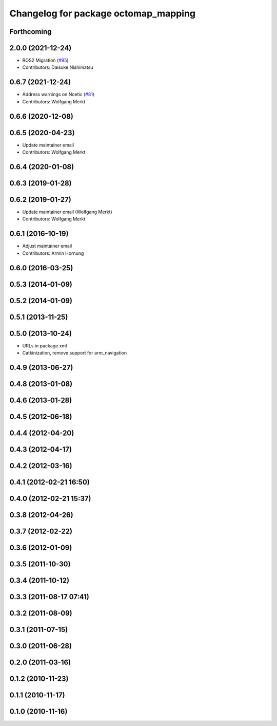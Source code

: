 ^^^^^^^^^^^^^^^^^^^^^^^^^^^^^^^^^^^^^
Changelog for package octomap_mapping
^^^^^^^^^^^^^^^^^^^^^^^^^^^^^^^^^^^^^

Forthcoming
-----------

2.0.0 (2021-12-24)
------------------
* ROS2 Migration (`#95 <https://github.com/octomap/octomap_mapping/issues/95>`_)
* Contributors: Daisuke Nishimatsu

0.6.7 (2021-12-24)
------------------
* Address warnings on Noetic (`#81 <https://github.com/octomap/octomap_mapping/issues/81>`_)
* Contributors: Wolfgang Merkt

0.6.6 (2020-12-08)
------------------

0.6.5 (2020-04-23)
------------------
* Update maintainer email
* Contributors: Wolfgang Merkt

0.6.4 (2020-01-08)
------------------

0.6.3 (2019-01-28)
------------------

0.6.2 (2019-01-27)
------------------
* Update maintainer email (Wolfgang Merkt)
* Contributors: Wolfgang Merkt

0.6.1 (2016-10-19)
------------------
* Adjust maintainer email
* Contributors: Armin Hornung

0.6.0 (2016-03-25)
------------------

0.5.3 (2014-01-09)
------------------

0.5.2 (2014-01-09)
------------------

0.5.1 (2013-11-25)
------------------

0.5.0 (2013-10-24)
------------------
* URLs in package.xml
* Catkinization, remove support for arm_navigation

0.4.9 (2013-06-27)
------------------

0.4.8 (2013-01-08)
------------------

0.4.6 (2013-01-28)
------------------

0.4.5 (2012-06-18)
------------------

0.4.4 (2012-04-20)
------------------

0.4.3 (2012-04-17)
------------------

0.4.2 (2012-03-16)
------------------

0.4.1 (2012-02-21 16:50)
------------------------

0.4.0 (2012-02-21 15:37)
------------------------

0.3.8 (2012-04-26)
------------------

0.3.7 (2012-02-22)
------------------

0.3.6 (2012-01-09)
------------------

0.3.5 (2011-10-30)
------------------

0.3.4 (2011-10-12)
------------------

0.3.3 (2011-08-17 07:41)
------------------------

0.3.2 (2011-08-09)
------------------

0.3.1 (2011-07-15)
------------------

0.3.0 (2011-06-28)
------------------

0.2.0 (2011-03-16)
------------------

0.1.2 (2010-11-23)
------------------

0.1.1 (2010-11-17)
------------------

0.1.0 (2010-11-16)
------------------
